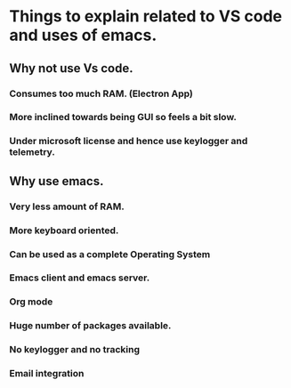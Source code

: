 * Things to explain related to VS code and uses of emacs.
** Why not use Vs code.
*** Consumes too much RAM. (Electron App) 
*** More inclined towards being GUI so feels a bit slow.
*** Under microsoft license and hence use keylogger and telemetry.

** Why use emacs.
*** Very less amount of RAM.
*** More keyboard oriented.
*** Can be used as a complete Operating System
*** Emacs client and emacs server.
*** Org mode
*** Huge number of packages available.
*** No keylogger and no tracking
*** Email integration
